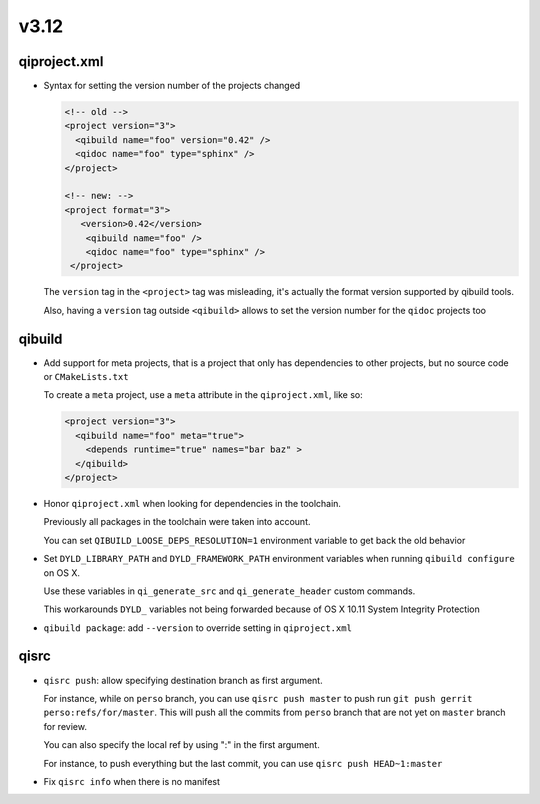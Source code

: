 v3.12
======

qiproject.xml
--------------

* Syntax for setting the version number of the projects changed

  .. code-block:: xml

      <!-- old -->
      <project version="3">
        <qibuild name="foo" version="0.42" />
        <qidoc name="foo" type="sphinx" />
      </project>

      <!-- new: -->
      <project format="3">
         <version>0.42</version>
          <qibuild name="foo" />
          <qidoc name="foo" type="sphinx" />
       </project>

  The ``version`` tag in the ``<project>`` tag was misleading, it's
  actually the format version supported by qibuild tools.

  Also, having a ``version`` tag outside ``<qibuild>`` allows to set
  the version number for the ``qidoc`` projects too


qibuild
--------

* Add support for meta projects, that is a project that only has dependencies
  to other projects, but no source code or ``CMakeLists.txt``

  To create a ``meta`` project, use a ``meta`` attribute in the ``qiproject.xml``,
  like so:

  .. code-block:: xml

      <project version="3">
        <qibuild name="foo" meta="true">
          <depends runtime="true" names="bar baz" >
        </qibuild>
      </project>

* Honor ``qiproject.xml`` when looking for dependencies in the toolchain.

  Previously all packages in the toolchain were taken into account.

  You can set ``QIBUILD_LOOSE_DEPS_RESOLUTION=1`` environment variable
  to get back the old behavior

* Set ``DYLD_LIBRARY_PATH`` and ``DYLD_FRAMEWORK_PATH`` environment variables when
  running ``qibuild configure`` on OS X.

  Use these variables in ``qi_generate_src`` and ``qi_generate_header`` custom commands.

  This workarounds ``DYLD_`` variables not being forwarded because of
  OS X 10.11 System Integrity Protection

* ``qibuild package``: add ``--version`` to override setting in ``qiproject.xml``


qisrc
------

* ``qisrc push``: allow specifying destination branch as first argument.

  For instance, while on ``perso`` branch, you can use ``qisrc push master`` to
  push run ``git push gerrit perso:refs/for/master``. This will push all
  the commits from ``perso`` branch that are not yet on ``master`` branch
  for review.

  You can also specify the local ref by using ":" in the first argument.

  For instance, to push everything but the last commit, you can use
  ``qisrc push HEAD~1:master``

* Fix ``qisrc info`` when there is no manifest
